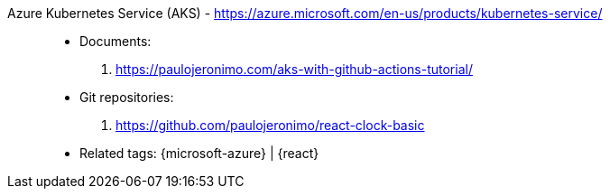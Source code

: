[#azure-kubernetes-service]#Azure Kubernetes Service (AKS)# - https://azure.microsoft.com/en-us/products/kubernetes-service/::
* Documents:
. https://paulojeronimo.com/aks-with-github-actions-tutorial/
* Git repositories:
. https://github.com/paulojeronimo/react-clock-basic
* Related tags: {microsoft-azure} | {react}
